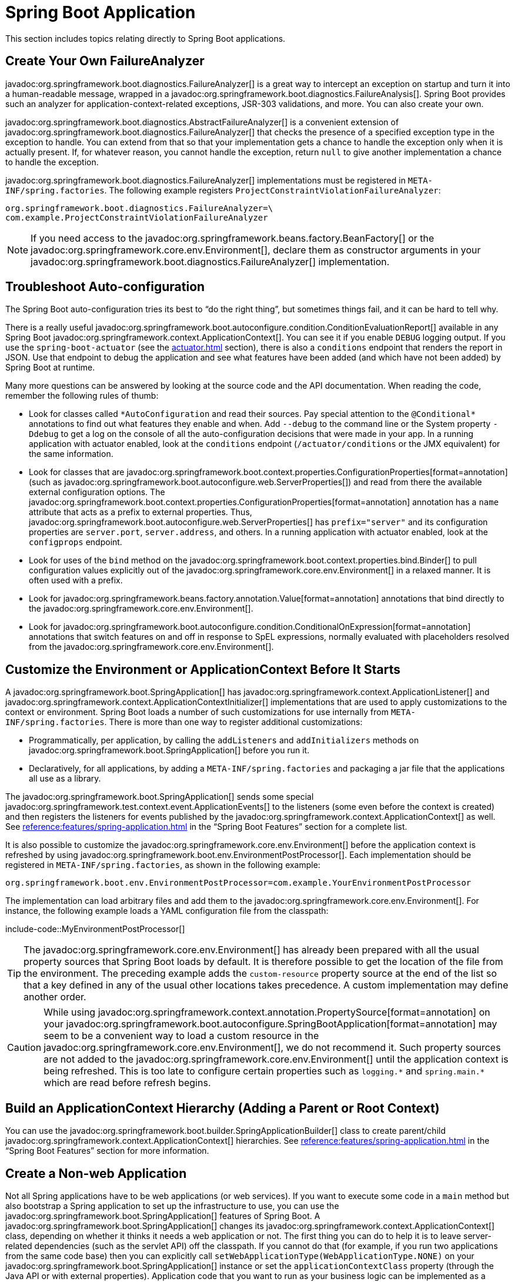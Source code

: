 [[howto.application]]
= Spring Boot Application

This section includes topics relating directly to Spring Boot applications.



[[howto.application.failure-analyzer]]
== Create Your Own FailureAnalyzer

javadoc:org.springframework.boot.diagnostics.FailureAnalyzer[] is a great way to intercept an exception on startup and turn it into a human-readable message, wrapped in a javadoc:org.springframework.boot.diagnostics.FailureAnalysis[].
Spring Boot provides such an analyzer for application-context-related exceptions, JSR-303 validations, and more.
You can also create your own.

javadoc:org.springframework.boot.diagnostics.AbstractFailureAnalyzer[] is a convenient extension of javadoc:org.springframework.boot.diagnostics.FailureAnalyzer[] that checks the presence of a specified exception type in the exception to handle.
You can extend from that so that your implementation gets a chance to handle the exception only when it is actually present.
If, for whatever reason, you cannot handle the exception, return `null` to give another implementation a chance to handle the exception.

javadoc:org.springframework.boot.diagnostics.FailureAnalyzer[] implementations must be registered in `META-INF/spring.factories`.
The following example registers `+ProjectConstraintViolationFailureAnalyzer+`:

[source,properties]
----
org.springframework.boot.diagnostics.FailureAnalyzer=\
com.example.ProjectConstraintViolationFailureAnalyzer
----

NOTE: If you need access to the javadoc:org.springframework.beans.factory.BeanFactory[] or the javadoc:org.springframework.core.env.Environment[], declare them as constructor arguments in your javadoc:org.springframework.boot.diagnostics.FailureAnalyzer[] implementation.



[[howto.application.troubleshoot-auto-configuration]]
== Troubleshoot Auto-configuration

The Spring Boot auto-configuration tries its best to "`do the right thing`", but sometimes things fail, and it can be hard to tell why.

There is a really useful javadoc:org.springframework.boot.autoconfigure.condition.ConditionEvaluationReport[] available in any Spring Boot javadoc:org.springframework.context.ApplicationContext[].
You can see it if you enable `DEBUG` logging output.
If you use the `spring-boot-actuator` (see the xref:actuator.adoc[] section), there is also a `conditions` endpoint that renders the report in JSON.
Use that endpoint to debug the application and see what features have been added (and which have not been added) by Spring Boot at runtime.

Many more questions can be answered by looking at the source code and the API documentation.
When reading the code, remember the following rules of thumb:

* Look for classes called `+*AutoConfiguration+` and read their sources.
  Pay special attention to the `+@Conditional*+` annotations to find out what features they enable and when.
  Add `--debug` to the command line or the System property `-Ddebug` to get a log on the console of all the auto-configuration decisions that were made in your app.
  In a running application with actuator enabled, look at the `conditions` endpoint (`/actuator/conditions` or the JMX equivalent) for the same information.
* Look for classes that are javadoc:org.springframework.boot.context.properties.ConfigurationProperties[format=annotation] (such as javadoc:org.springframework.boot.autoconfigure.web.ServerProperties[]) and read from there the available external configuration options.
  The javadoc:org.springframework.boot.context.properties.ConfigurationProperties[format=annotation] annotation has a `name` attribute that acts as a prefix to external properties.
  Thus, javadoc:org.springframework.boot.autoconfigure.web.ServerProperties[] has `prefix="server"` and its configuration properties are `server.port`, `server.address`, and others.
  In a running application with actuator enabled, look at the `configprops` endpoint.
* Look for uses of the `bind` method on the javadoc:org.springframework.boot.context.properties.bind.Binder[] to pull configuration values explicitly out of the javadoc:org.springframework.core.env.Environment[] in a relaxed manner.
  It is often used with a prefix.
* Look for javadoc:org.springframework.beans.factory.annotation.Value[format=annotation] annotations that bind directly to the javadoc:org.springframework.core.env.Environment[].
* Look for javadoc:org.springframework.boot.autoconfigure.condition.ConditionalOnExpression[format=annotation] annotations that switch features on and off in response to SpEL expressions, normally evaluated with placeholders resolved from the javadoc:org.springframework.core.env.Environment[].



[[howto.application.customize-the-environment-or-application-context]]
== Customize the Environment or ApplicationContext Before It Starts

A javadoc:org.springframework.boot.SpringApplication[] has javadoc:org.springframework.context.ApplicationListener[] and javadoc:org.springframework.context.ApplicationContextInitializer[] implementations that are used to apply customizations to the context or environment.
Spring Boot loads a number of such customizations for use internally from `META-INF/spring.factories`.
There is more than one way to register additional customizations:

* Programmatically, per application, by calling the `addListeners` and `addInitializers` methods on javadoc:org.springframework.boot.SpringApplication[] before you run it.
* Declaratively, for all applications, by adding a `META-INF/spring.factories` and packaging a jar file that the applications all use as a library.

The javadoc:org.springframework.boot.SpringApplication[] sends some special javadoc:org.springframework.test.context.event.ApplicationEvents[] to the listeners (some even before the context is created) and then registers the listeners for events published by the javadoc:org.springframework.context.ApplicationContext[] as well.
See xref:reference:features/spring-application.adoc#features.spring-application.application-events-and-listeners[] in the "`Spring Boot Features`" section for a complete list.

It is also possible to customize the javadoc:org.springframework.core.env.Environment[] before the application context is refreshed by using javadoc:org.springframework.boot.env.EnvironmentPostProcessor[].
Each implementation should be registered in `META-INF/spring.factories`, as shown in the following example:

[source]
----
org.springframework.boot.env.EnvironmentPostProcessor=com.example.YourEnvironmentPostProcessor
----

The implementation can load arbitrary files and add them to the javadoc:org.springframework.core.env.Environment[].
For instance, the following example loads a YAML configuration file from the classpath:

include-code::MyEnvironmentPostProcessor[]

TIP: The javadoc:org.springframework.core.env.Environment[] has already been prepared with all the usual property sources that Spring Boot loads by default.
It is therefore possible to get the location of the file from the environment.
The preceding example adds the `custom-resource` property source at the end of the list so that a key defined in any of the usual other locations takes precedence.
A custom implementation may define another order.

CAUTION: While using javadoc:org.springframework.context.annotation.PropertySource[format=annotation] on your javadoc:org.springframework.boot.autoconfigure.SpringBootApplication[format=annotation] may seem to be a convenient way to load a custom resource in the javadoc:org.springframework.core.env.Environment[], we do not recommend it.
Such property sources are not added to the javadoc:org.springframework.core.env.Environment[] until the application context is being refreshed.
This is too late to configure certain properties such as `+logging.*+` and `+spring.main.*+` which are read before refresh begins.



[[howto.application.context-hierarchy]]
== Build an ApplicationContext Hierarchy (Adding a Parent or Root Context)

You can use the javadoc:org.springframework.boot.builder.SpringApplicationBuilder[] class to create parent/child javadoc:org.springframework.context.ApplicationContext[] hierarchies.
See xref:reference:features/spring-application.adoc#features.spring-application.fluent-builder-api[] in the "`Spring Boot Features`" section for more information.



[[howto.application.non-web-application]]
== Create a Non-web Application

Not all Spring applications have to be web applications (or web services).
If you want to execute some code in a `main` method but also bootstrap a Spring application to set up the infrastructure to use, you can use the javadoc:org.springframework.boot.SpringApplication[] features of Spring Boot.
A javadoc:org.springframework.boot.SpringApplication[] changes its javadoc:org.springframework.context.ApplicationContext[] class, depending on whether it thinks it needs a web application or not.
The first thing you can do to help it is to leave server-related dependencies (such as the servlet API) off the classpath.
If you cannot do that (for example, if you run two applications from the same code base) then you can explicitly call `setWebApplicationType(WebApplicationType.NONE)` on your javadoc:org.springframework.boot.SpringApplication[] instance or set the `applicationContextClass` property (through the Java API or with external properties).
Application code that you want to run as your business logic can be implemented as a javadoc:org.springframework.boot.CommandLineRunner[] and dropped into the context as a javadoc:org.springframework.context.annotation.Bean[format=annotation] definition.
